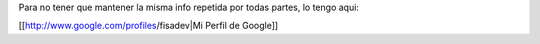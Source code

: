 Para no tener que mantener la misma info repetida por todas partes, lo tengo aqui:

[[http://www.google.com/profiles/fisadev|Mi Perfil de Google]]
